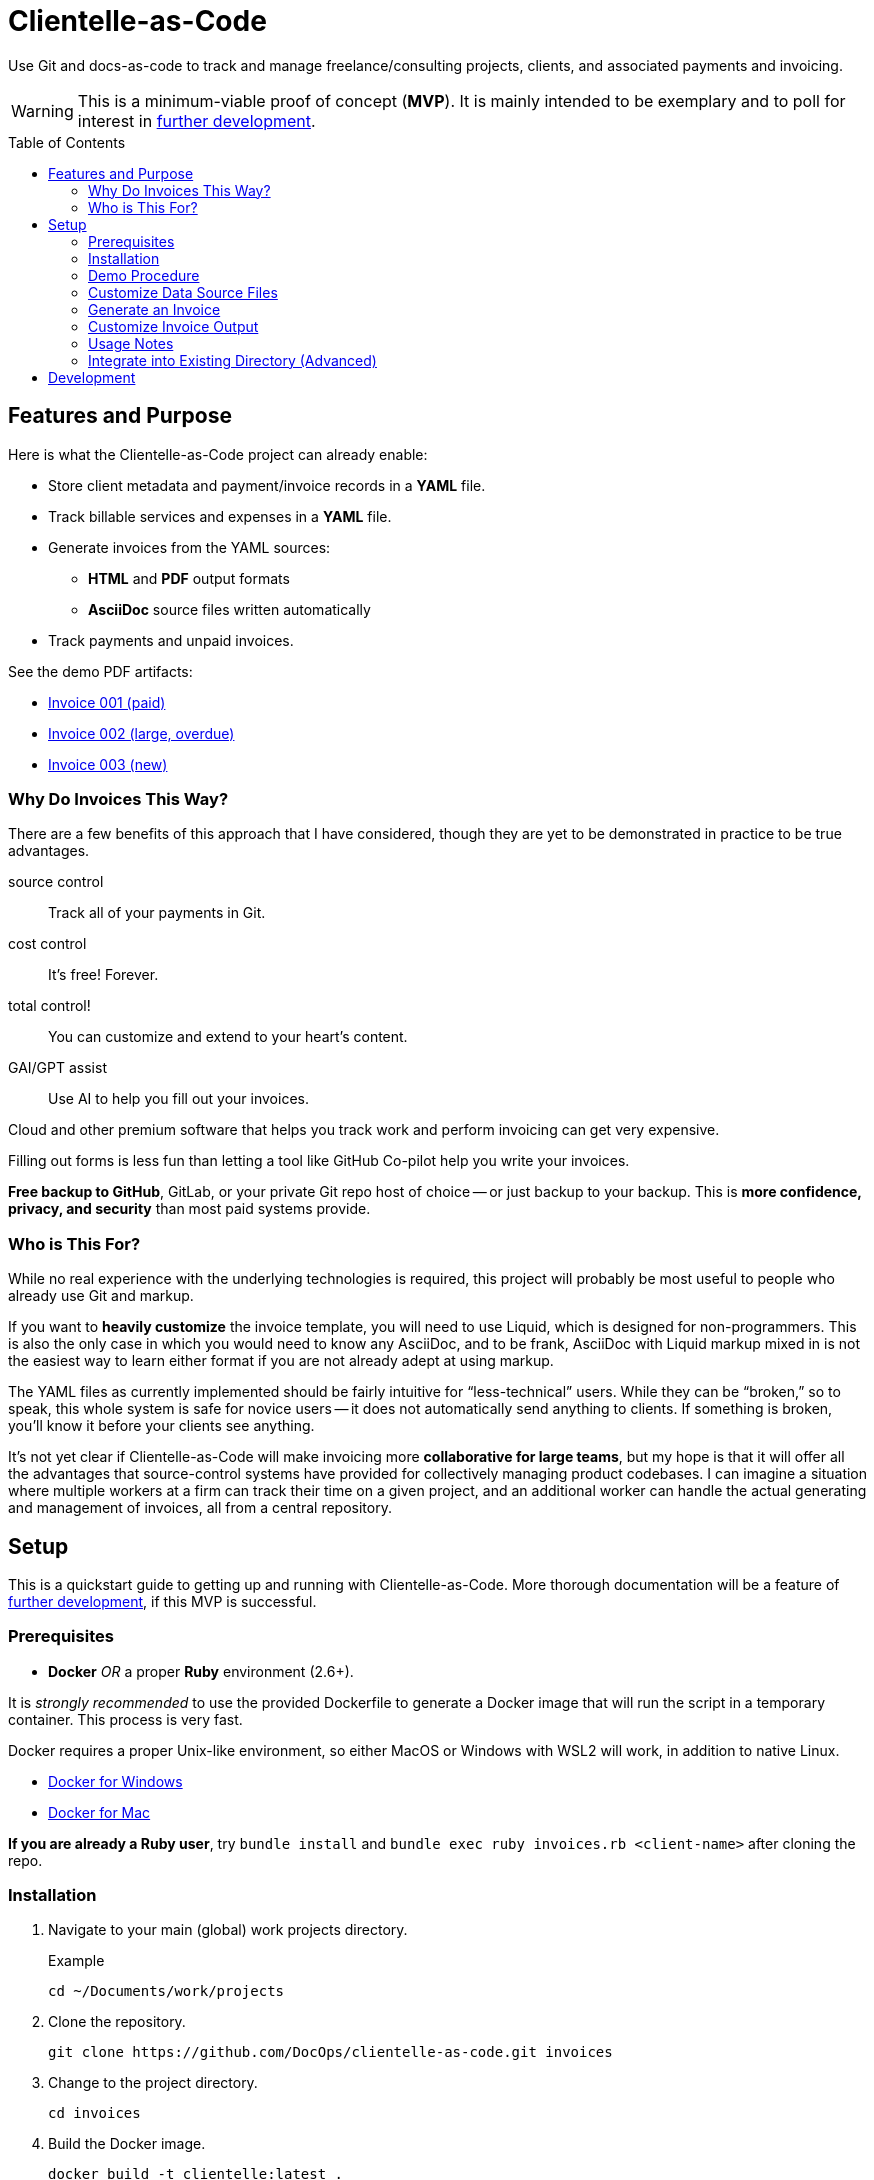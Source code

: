 = Clientelle-as-Code
:toc: macro

Use Git and docs-as-code to track and manage freelance/consulting projects, clients, and associated payments and invoicing.

[WARNING]
This is a minimum-viable proof of concept (*MVP*).
It is mainly intended to be exemplary and to poll for interest in <<development,further development>>.

toc::[]


== Features and Purpose

Here is what the Clientelle-as-Code project can already enable:

* Store client metadata and payment/invoice records in a *YAML* file.
* Track billable services and expenses in a *YAML* file.
* Generate invoices from the YAML sources:
** *HTML* and *PDF* output formats
** *AsciiDoc* source files written automatically
* Track payments and unpaid invoices.

See the demo PDF artifacts:

* link:https://github.com/DocOps/clientelle-as-code/blob/demo/clients/acme-corporation/invoices/hardsoft-invoice-acme-corporation-001-2024-09-01-PAID.pdf[Invoice 001 (paid)]
* link:https://github.com/DocOps/clientelle-as-code/blob/demo/clients/acme-corporation/invoices/hardsoft-invoice-acme-corporation-002-2024-10-01-OVERDUE.pdf[Invoice 002 (large, overdue)]
* link:https://github.com/DocOps/clientelle-as-code/blob/demo/clients/acme-corporation/invoices/hardsoft-invoice-acme-corporation-003-2024-11-01.pdf[Invoice 003 (new)]

=== Why Do Invoices This Way?

There are a few benefits of this approach that I have considered, though they are yet to be demonstrated in practice to be true advantages.

source control:: Track all of your payments in Git.
cost control:: It's free! Forever.
total control!:: You can customize and extend to your heart's content.
GAI/GPT assist:: Use AI to help you fill out your invoices.

Cloud and other premium software that helps you track work and perform invoicing can get very expensive.

Filling out forms is less fun than letting a tool like GitHub Co-pilot help you write your invoices.

*Free backup to GitHub*, GitLab, or your private Git repo host of choice -- or just backup to your backup.
This is *more confidence, privacy, and security* than most paid systems provide.

=== Who is This For?

While no real experience with the underlying technologies is required, this project will probably be most useful to people who already use Git and markup.

If you want to *heavily customize* the invoice template, you will need to use Liquid, which is designed for non-programmers.
This is also the only case in which you would need to know any AsciiDoc, and to be frank, AsciiDoc with Liquid markup mixed in is not the easiest way to learn either format if you are not already adept at using markup.

The YAML files as currently implemented should be fairly intuitive for "`less-technical`" users.
While they can be "`broken,`" so to speak, this whole system is safe for novice users -- it does not automatically send anything to clients.
If something is broken, you'll know it before your clients see anything.

It's not yet clear if Clientelle-as-Code will make invoicing more *collaborative for large teams*, but my hope is that it will offer all the advantages that source-control systems have provided for collectively managing product codebases.
I can imagine a situation where multiple workers at a firm can track their time on a given project, and an additional worker can handle the actual generating and management of invoices, all from a central repository.


== Setup

This is a quickstart guide to getting up and running with Clientelle-as-Code.
More thorough documentation will be a feature of <<development,further development>>, if this MVP is successful.

=== Prerequisites

* *Docker* _OR_ a proper *Ruby* environment (2.6+).

It is _strongly recommended_ to use the provided Dockerfile to generate a Docker image that will run the script in a temporary container.
This process is very fast.

Docker requires a proper Unix-like environment, so either MacOS or Windows with WSL2 will work, in addition to native Linux.

* link:https://docs.docker.com/desktop/install/windows-install//[Docker for Windows]
* link:https://docs.docker.com/desktop/install/mac-install/[Docker for Mac]

*If you are already a Ruby user*, try `bundle install` and `bundle exec ruby invoices.rb <client-name>` after cloning the repo.

=== Installation

. Navigate to your main (global) work projects directory.
+
.Example
 cd ~/Documents/work/projects

. Clone the repository.
+
 git clone https://github.com/DocOps/clientelle-as-code.git invoices

. Change to the project directory.
+
 cd invoices

. Build the Docker image.
+
 docker build -t clientelle:latest .

. Make the `invoice.sh` script executable.
+
 chmod +x invoice.sh

=== Demo Procedure

Test the procedure using the sample data provided.

. Run the script to generate the latest invoice.
+
 ./invoice.sh acme-corporation
+
This generates the _latest_ invoice to the path `clients/acme-corporation/generated/` in AsciiDoc (`.adoc`), HTML5 (`.html`) and PDF (`.pdf`) formats.

. Try it with a specific (previous) invoice ID.
+
 ./invoice.sh acme-corporation 001
 ./invoice.sh acme-corporation 002

Note, there are three sample invoice periods, each showing off different aspects of the rendering system.
Invoice `001` received multiple payments but was paid off.

=== Customize Data Source Files

You'll need your own versions of the global `_config.yml` file, which reflects _your_ company details and configuration settings.

To establish this, *edit the `_config.yml` file* in the root directory.

[NOTE]
If you already have a `_config.yml` file in your root directory, you name the file `_invoices.yml`, or just add the `provider` and `settings` blocks from our `_config.yml` to your own, assuming they do not conflict.

Then make a copy of the `clients/acme-corporation/` directory and modify it to meet your first client's specifics.

. _If necessary_, make a client directory.
+
 mkdir clients/your-client-id

. Copy the data files from the example directory.
+
 cp -r clients/acme-corporation clients/your-client-id

Be sure to change the `_client.yml` and `_payments.yml` files.

=== Generate an Invoice

With your source files customized, you can run the script to build invoices for your client.

 ./invoice.sh your-client-id

If you are not happy with the invoice output, simply make changes to your data files and try this command again.

=== Customize Invoice Output

Some basic configuration of how the invoice will render can be established in the `settings` block inside the `_config.yml` file.
These are presented as commented-out lines that express the default value for each.
Uncomment and modify them as needed.

Further customization can be done in the `templates/invoice.asciidoc` file.

=== Usage Notes

Here are some tips for using this platform:

* Invoice records should be listed most recent to oldest -- or at least the current/latest should be the first in the list, so it can be generated without specifying an ID in the `./invoice.sh` command.

* Adding a `paid` property to an invoice's `dates` block will trigger the `-PAID` filename tag and the *PAID* stamp on the PDF version of the invoice.
Registering `payments` will _not_ mark an invoice paid, even if the total is met.
+
[source,yaml]
----
dates:
  sent: 2024-09-01
  due: 2024-09-30
  paid: 2024-09-15 # whenever this appears, the invoice is considered fully paid
----

=== Integrate into Existing Directory (Advanced)

If you already have a directory containing client directories, you can integrate this project into that structure.

Clone to local::
If your existing directory is _not_ already a Git repository, you can clone the repository directly into it.
+
 git clone https://github.com/DocOps/clientelle-as-code.git .

Download and extract to local::
If you just want to add these files to an existing repository, be sure changes are committed and/or the path is backed up:
+
 wget https://github.com/DocOps/clientelle-as-code/archive/refs/heads/main.zip && unzip main.zip && mv clientelle-as-code-main/* . && rm -rf clientelle-as-code-main main.zip README.adoc spec

Integration into an existing codebase/repo should be made far more elegant if this project is released as a proper Ruby gem (see <<development>>).

[NOTE]
Remember to use `chmod +x invoice.sh` to make the script executable.


== Development

As mentioned, this is simply a proof-of-concept, mainly:

. To demonstrate the various ways my preferred AYL DocStack (AsciiDoc, YAML, and Liquid) can be used to solve diverse documentation problems with a code-like, Git-friendly approach.

. To see if it makes sense even for me to use on a regular basis to track my own clients and their payments.

. Hopefully, to demonstrate how Docker can make docs-as-code projects more accessible.

_If you are interested in this project_, give it a star and maybe post an Issue requesting a feature or fix that you need.

Here are the big changes I expect to make to this project if others really want to take advantage of it:

more customizaton::
The output can be endlessly customized, especially for international users.
We should make this as convenient as possible by adding it to the `_config.yml` file.

more features::
* VAT handling for European users.
* Dynamically customize invoice filenames.

contracts-as-code::
Single-sourced, markup-formatted freelance/consulting/etc contracts that can be managed in Git and digitally signed with extraordinary ease.
See link:https://github.com/briandominick/contracts-prime/tree/master[Codewriting Contracts].

proper gem release::
Package and release the underlying code as a Ruby gem with a proper commandline interface (CLI).

modularize template::
The `invoice.asciidoc` template should be broken down into numerous "`partials`" that are _included_ into the main template, so users can customize any one part of it without having to maintain a fork of the entire file.

improve invoice theming::
Both the PDF and HTML output are basically Asciidoctor default, and could use some better styling.

real documentation::
There should be a proper reference for the configuration properties, for starters, and maybe a tutorial.

move heavier logic to Ruby::
Some of the parsing now performed in the Liquid template would be better handled in Ruby, meaning we would transform the `invoice` data object before handing it off to Liquid.

separate core source from demo content::
Right now if you clone or fork this repo, your code will diverge as soon as you customize the `_config.yml` file or remove the `acme-corporation` directory.
A proper release will separate those files while making quickstart demos still possible.

better practices::
* The `Gemfile.lock` file should be tracked rather than Git-ignored.
* Gems should persist in a Docker named volume
* Unit tests should be added to Ruby script.

